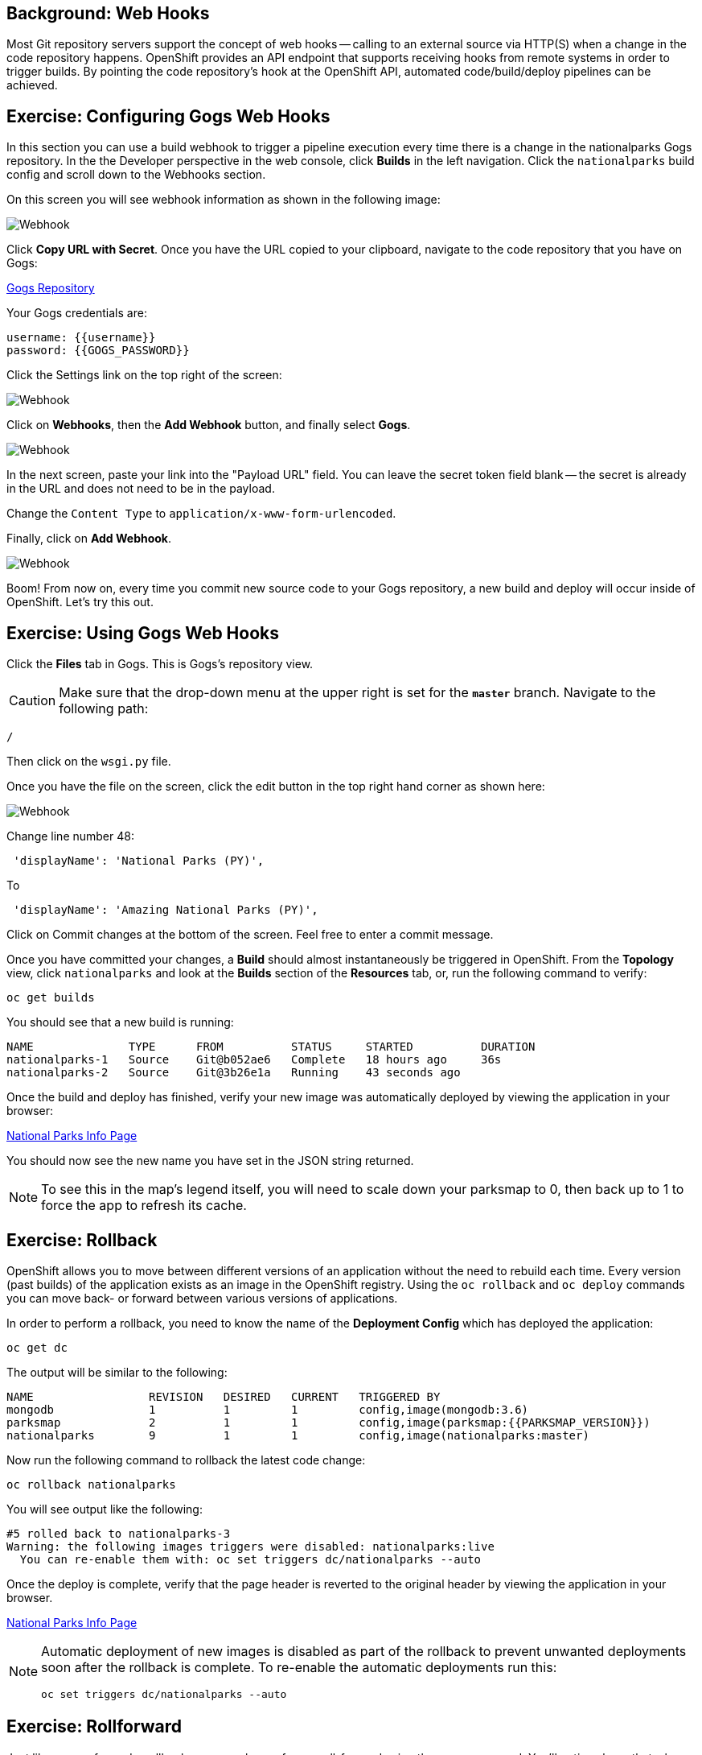 == Background: Web Hooks

Most Git repository servers support the concept of web hooks -- calling to an
external source via HTTP(S) when a change in the code repository happens.
OpenShift provides an API endpoint that supports receiving hooks from
remote systems in order to trigger builds. By pointing the code repository's
hook at the OpenShift API, automated code/build/deploy pipelines can be
achieved.

== Exercise: Configuring Gogs Web Hooks
In this section you can use a build webhook to trigger a pipeline execution every time there is a change in the nationalparks Gogs repository. In the the Developer perspective in the web console, click *Builds* in the left navigation. Click the `nationalparks` build config and scroll down to the Webhooks section.

On this screen you will see webhook information as shown in the following image:

image::images/nationalparks-pipeline-codechanges-webhook-config.png[Webhook]

Click *Copy URL with Secret*. Once you have the URL copied to your clipboard, navigate to the code repository
that you have on Gogs:

link:http://gogs-{{INFRA_PROJECT}}.{{cluster_subdomain}}/{{username}}/nationalparks[Gogs Repository]

Your Gogs credentials are:

[source,bash]
----
username: {{username}}
password: {{GOGS_PASSWORD}}
----

Click the Settings link on the top right of the screen:

image::images/nationalparks-codechanges-gogs-settings.png[Webhook]

Click on *Webhooks*, then the *Add Webhook* button, and finally select *Gogs*.

image::images/nationalparks-codechanges-gogs-add-webhook.png[Webhook]

In the next screen, paste your link into the "Payload URL" field. You can leave the
secret token field blank -- the secret is already in the URL and does not need
to be in the payload.

Change the `Content Type` to `application/x-www-form-urlencoded`.

Finally, click on *Add Webhook*.

image::images/nationalparks-codechanges-gogs-config-webhook.png[Webhook]

Boom! From now on, every time you commit new source code to your Gogs
repository, a new build and deploy will occur inside of OpenShift.  Let's try
this out.

== Exercise: Using Gogs Web Hooks
Click the *Files* tab in Gogs. This is Gogs's repository view.  

CAUTION: Make sure that the drop-down menu at the upper right is set for 
the *`master`* branch. Navigate to the
following path:

[source,bash]
----
/
----

Then click on the `wsgi.py` file.

Once you have the file on the screen, click the edit button in the top right
hand corner as shown here:

image::images/nationalparks-codechanges-gogs-python-change-code.png[Webhook]

Change line number 48:

[source,java]
----
 'displayName': 'National Parks (PY)',
----

To

[source,java]
----
 'displayName': 'Amazing National Parks (PY)',
----

Click on Commit changes at the bottom of the screen. Feel free to enter a commit
message.

Once you have committed your changes, a *Build* should almost instantaneously be
triggered in OpenShift. From the *Topology* view, click `nationalparks` and look at the *Builds* section of the *Resources* tab, or, run the
following command to verify:

[source,bash,role=execute-1]
----
oc get builds
----

You should see that a new build is running:

[source,bash]
----
NAME              TYPE      FROM          STATUS     STARTED          DURATION
nationalparks-1   Source    Git@b052ae6   Complete   18 hours ago     36s
nationalparks-2   Source    Git@3b26e1a   Running    43 seconds ago
----

Once the build and deploy has finished, verify your new image was
automatically deployed by viewing the application in your browser:

link:http://nationalparks-{{project_namespace}}.{{cluster_subdomain}}/ws/info/[National Parks Info Page]

You should now see the new name you have set in the JSON string returned.

NOTE: To see this in the map's legend itself, you will need to scale down your parksmap to 0, then back up to 1 to force the app to refresh its cache.


== Exercise: Rollback

OpenShift allows you to move between different versions of an application
without the need to rebuild each time. Every version (past builds) of the
application exists as an image in the OpenShift registry. Using
the `oc rollback` and `oc deploy` commands you can move back- or forward between
various versions of applications.

In order to perform a rollback, you need to know the name of the *Deployment Config*
which has deployed the application:

[source,bash,role=execute-1]
----
oc get dc
----

The output will be similar to the following:

[source,bash]
----
NAME                 REVISION   DESIRED   CURRENT   TRIGGERED BY
mongodb              1          1         1         config,image(mongodb:3.6)
parksmap             2          1         1         config,image(parksmap:{{PARKSMAP_VERSION}})
nationalparks        9          1         1         config,image(nationalparks:master)
----
Now run the following command to rollback the latest code change:

[source,bash,role=execute-1]
----
oc rollback nationalparks
----

You will see output like the following:

[source,bash]
----
#5 rolled back to nationalparks-3
Warning: the following images triggers were disabled: nationalparks:live
  You can re-enable them with: oc set triggers dc/nationalparks --auto
----

Once the deploy is complete, verify that the page header is reverted to the
original header by viewing the application in your browser.

link:http://nationalparks-{{project_namespace}}.{{cluster_subdomain}}/ws/info/[National Parks Info Page]

[NOTE]
====
Automatic deployment of new images is disabled as part of the rollback
to prevent unwanted deployments soon after the rollback is complete. To re-enable
the automatic deployments run this:

[source,bash,role=execute-1]
----
oc set triggers dc/nationalparks --auto
----
====

== Exercise: Rollforward

Just like you performed a rollback, you can also perform a roll-forward using
the same command. You'll notice above that when you requested a *rollback*, it
caused a new deployment (#3). In essence, we always move forwards in OpenShift,
even if we are going "back".

So, if we want to return to the "new code" version, that is deployment #4.

[source,bash,role=execute-1]
----
oc rollback nationalparks-4
----

And you will see the following:
[source,bash]
----
#6 rolled back to nationalparks-4
Warning: the following images triggers were disabled: nationalparks
  You can re-enable them with: oc set triggers dc/nationalparks --auto
----

Cool! Once the *rollback* is complete, verify you again see "Amazing
National Parks".
